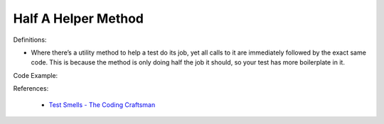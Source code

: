 Half A Helper Method 
^^^^^
Definitions:

* Where there’s a utility method to help a test do its job, yet all calls to it are immediately followed by the exact same code. This is because the method is only doing half the job it should, so your test has more boilerplate in it.


Code Example::

References:

 * `Test Smells - The Coding Craftsman <https://codingcraftsman.wordpress.com/2018/09/27/test-smells/>`_

